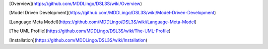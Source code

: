 [Overview](https://github.com/MDDLingo/DSL3S/wiki/Overview)

[Model Driven Development](https://github.com/MDDLingo/DSL3S/wiki/Model-Driven-Development)

[Language Meta Model](https://github.com/MDDLingo/DSL3S/wiki/Language-Meta-Model)

[The UML Profile](https://github.com/MDDLingo/DSL3S/wiki/The-UML-Profile)

[Installation](https://github.com/MDDLingo/DSL3S/wiki/Installation)